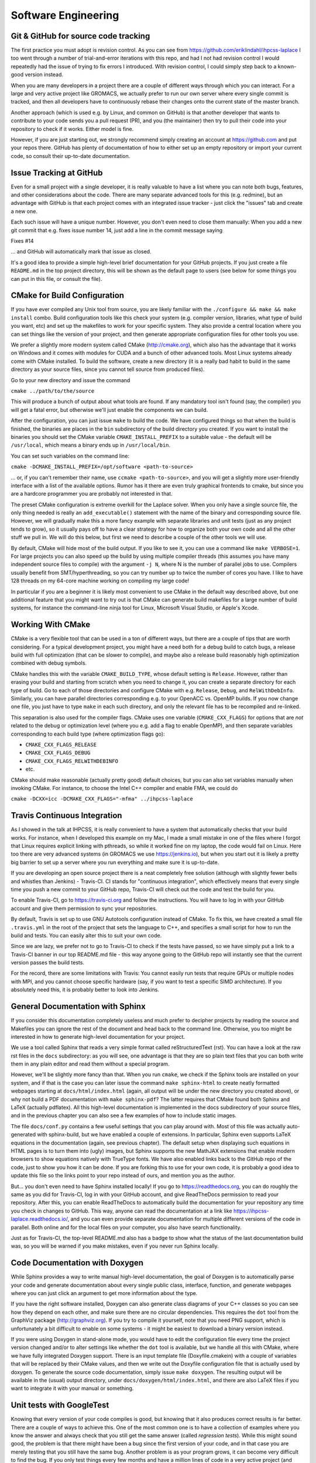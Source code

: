 .. _software_engineering:

Software Engineering
--------------------

Git & GitHub for source code tracking
^^^^^^^^^^^^^^^^^^^^^^^^^^^^^^^^^^^^^

The first practice you must adopt is revision control. As you can see from 
https://github.com/eriklindahl/ihpcss-laplace I too went through a number of 
trial-and-error iterations with this repo, and had I not had revision control
I would repeatedly had the issue of trying to fix errors I introduced. With 
revision control, I could simply step back to a known-good version instead.

When you are many developers in a project there are a couple of different
ways through which you can interact. For a large and very active project like
GROMACS, we actually prefer to run our own server where every single commit
is tracked, and then all developers have to continuously rebase their changes
onto the current state of the master branch.

Another approach (which is used e.g. by Linux, and common on GitHub) is that
another developer that wants to contribute to your code sends you a pull
request (PR), and you (the maintainer) then try to pull their code into your
repository to check if it works. Either model is fine.

However, if you are just starting out, we strongly recommend simply creating
an account at https://github.com and put your repos there. GitHub has plenty
of documentation of how to either set up an empty repository or import your
current code, so consult their up-to-date documentation.


Issue Tracking at GitHub
^^^^^^^^^^^^^^^^^^^^^^^^

Even for a small project with a single developer, it is really valuable to have
a list where you can note both bugs, features, and other considerations about
the code. There are many separate advanced tools for this (e.g. redmine), but 
an advantage with GitHub is that each project comes with an integrated issue
tracker - just click the "issues" tab and create a new one.

Each such issue will have a unique number. However, you don't even need to close
them manually: When you add a new git commit that e.g. fixes issue number 14, 
just add a line in the commit message saying

Fixes #14

... and GitHub will automatically mark that issue as closed.

It's a good idea to provide a simple high-level brief documentation for your
GitHub projects. If you just create a file ``README.md`` in the top 
project directory, this will be shown as the default page to users
(see below for some things you can put in this file, or consult the file).

CMake for Build Configuration
^^^^^^^^^^^^^^^^^^^^^^^^^^^^^

If you have ever compiled any Unix tool from source, you are likely
familiar with the ``./configure && make && make install`` combo. Build
configuration tools like this check your system (e.g. compiler version,
libraries, what type of build you want, etc) and set up the makefiles
to work for your specific system. They also provide a central location
where you can set things like the version of your project, and then
generate appropriate configuration files for other tools you use.

We prefer a slightly more modern system called CMake (http://cmake.org),
which also has the advantage that it works on Windows and it comes with
modules for CUDA and a bunch of other advanced tools. Most Linux systems
already come with CMake installed. To build the software, create a new
directory (it is a really bad habit to build in the same directory as
your source files, since you cannot tell source from produced files).

Go to your new directory and issue the command

``cmake ../path/to/the/source``

This will produce a bunch of output about what tools are found. If 
any mandatory tool isn't found (say, the compiler) you will get a fatal
error, but otherwise we'll just enable the components we can build.

After the configuration, you can just issue ``make`` to build the code.
We have configured things so that when the build is finished, the binaries
are places in the ``bin`` subdirectory of the build directory you created.
If you want to install the binaries you should set the CMake
variable ``CMAKE_INSTALL_PREFIX`` to a suitable value - the default will
be ``/usr/local``, which means a binary ends up in ``/usr/local/bin``.

You can set such variables on the command line:

``cmake -DCMAKE_INSTALL_PREFIX=/opt/software <path-to-source>``

... or, if you can't remember their name, use ``ccmake <path-to-source>``,
and you will get a slightly more user-friendly interface with a list of
the available options. Rumor has it there are even truly graphical
frontends to cmake, but since you are a hardcore programmer you are 
probably not interested in that.

The preset CMake configuration is extreme overkill for the Laplace solver.
When you only have a single source file, the only thing needed is really
an ``add_executable()`` statement with the name of the binary and corresponding
source file. However, we will gradually make this a more fancy example
with separate libraries and unit tests (just as any project tends to grow),
so it usually pays off to have a clear strategy for how to organize both your
own code and all the other stuff we pull in. We will do this below, but first
we need to describe a couple of the other tools we will use.

By default, CMake will hide most of the build output. If you like to see it,
you can use a command like ``make VERBOSE=1``. For large projects you can also
speed up the build by using multiple compiler threads (this assumes you have
many independent source files to compile) with the argument ``-j N``, where N
is the number of parallel jobs to use. Compilers usually benefit from
SMT/hyperthreading, so you can try number up to twice the number of cores you
have. I like to have 128 threads on my 64-core machine working on 
compiling my large code! 

In particular if you are a beginner it is likely most convenient to use
CMake in the default way described above, but one additional feature that
you might want to try out is that CMake can generate build makefiles for a large
number of build systems, for instance the command-line ninja tool for Linux,
Microsoft Visual Studio, or Apple's Xcode.

Working With CMake
^^^^^^^^^^^^^^^^^^

CMake is a very flexible tool that can be used in a ton of different ways,
but there are a couple of tips that are worth considering. For a typical 
development project, you might have a need both for a debug build to catch
bugs, a release build with full optimization (that can be slower to compile),
and maybe also a release build reasonably high optimization combined with
debug symbols. 

CMake handles this with the variable ``CMAKE_BUILD_TYPE``, whose default 
setting is ``Release``. However, rather than erasing your build and starting
from scratch when you need to change it, you can create a separate directory
for each type of build. Go to each of those directories and configure CMake
with e.g. ``Release``, ``Debug``, and ``RelWithDebInfo``. Similarly, you
can have parallel directories corresponding e.g. to your OpenACC vs. OpenMP
builds. If you now change one file, you just have to type ``make`` in each
such directory, and only the relevant file has to be recompiled and re-linked.

This separation is also used for the compiler flags. CMake uses one variable
(``CMAKE_CXX_FLAGS``) for options that are *not* related to the debug or 
optimization level (where you e.g. add a flag to enable OpenMP), and then
separate variables corresponding to each build type (where optimization flags go):

* ``CMAKE_CXX_FLAGS_RELEASE``
* ``CMAKE_CXX_FLAGS_DEBUG``
* ``CMAKE_CXX_FLAGS_RELWITHDEBINFO``
* etc.

CMake should make reasonable (actually pretty good) default choices, but you can also set variables manually when invoking CMake. For instance, to choose the Intel C++ compiler and enable FMA, we could do

``cmake -DCXX=icc -DCMAKE_CXX_FLAGS="-mfma" ../ihpcss-laplace``



Travis Continuous Integration
^^^^^^^^^^^^^^^^^^^^^^^^^^^^^

As I showed in the talk at IHPCSS, it is really convenient to have a system
that automatically checks that your build works. For instance, when I developed
this example on my Mac, I made a small mistake in one of the files where I
forgot that Linux requires explicit linking with pthreads, so while it worked
fine on my laptop, the code would fail on Linux. Here too there are very advanced
systems (in GROMACS we use https://jenkins.io), but when you start out it
is likely a pretty big barrier to set up a server where you run everything and
make sure it is up-to-date.

If you are developing an open source project there is a neat completely free
solution (although with slightly fewer bells and whistles than Jenkins) - 
Travis-CI. CI stands for "continuous integration", which effectively means that
every single time you push a new commit to your GitHub repo, Travis-CI will check
out the code and test the build for you.

To enable Travis-CI, go to https://travis-ci.org and follow the instructions. You
will have to log in with your GitHub account and give them permission to sync
your repositories.

By default, Travis is set up to use GNU Autotools configuration instead of CMake.
To fix this, we have created a small file ``.travis.yml`` in the root of the
project that sets the language to C++, and specifies a small script for how to
run the build and tests. You can easily alter this to suit your own code.

Since we are lazy, we prefer not to go to Travis-CI to check if the tests have
passed, so we have simply put a link to a Travis-CI banner in our top README.md
file - this way anyone going to the GitHub repo will instantly see that the
current version passes the build tests.

For the record, there are some limitations with Travis: You cannot easily run
tests that require GPUs or multiple nodes with MPI, and you cannot choose specific
hardware (say, if you want to test a specific SIMD architecture). If you absolutely
need this, it is probably better to look into Jenkins.


General Documentation with Sphinx
^^^^^^^^^^^^^^^^^^^^^^^^^^^^^^^^^

If you consider this documentation completely useless and much prefer to decipher
projects by reading the source and Makefiles you can ignore the rest of the
document and head back to the command line. Otherwise, you too might be interested
in how to generate high-level documentation for your project.

We use a tool called Sphinx that reads a very simple format called
reStructuredText (rst). You can have a look at the raw rst files in the ``docs``
subdirectory: as you will see, one advantage is that they are so plain text
files that you can both write them in any plain editor and read them without 
a special program.

However, we'll be slightly more fancy than that. When you run ``cmake``, we check
if the Sphinx tools are installed on your system, and if that is the case you
can later issue the command ``make sphinx-html`` to create neatly formatted
webpages starting at ``docs/html/index.html`` (again, all output will be under
the new directory you created above), or why not build a PDF documentation with
``make sphinx-pdf``? The latter requires that CMake found both Sphinx and 
LaTeX (actually pdflatex). All this high-level documentation is implemented in
the docs subdirectory of your source files, and in the previous chapter you can
also see a few examples of how to include static images.

The file ``docs/conf.py`` contains a few useful settings that you can play around
with. Most of this file was actually auto-generated with sphinx-build, but we
have enabled a couple of extensions. In particular, Sphinx even supports LaTeX
equations in the documentation (again, see previous chapter). The default setup
when displaying such equations in HTML pages is to turn them into (ugly) images,
but Sphinx supports the new MathJAX extensions that enable modern browsers to
show equations natively with TrueType fonts. We have also enabled links back
to the GitHub repo of the code, just to show you how it can be done. If you
are forking this to use for your own code, it is probably a good idea to update
this file so the links point to your repo instead of ours, and mention you as
the author.

But... you don't even need to have Sphinx installed locally! If you go to
https://readthedocs.org, you can do roughly the same as you did for Travis-CI, log
in with your GitHub account, and give ReadTheDocs permission to read your repository.
After this, you can enable ReadTheDocs to automatically build the documentation
for your repository any time you check in changes to GitHub. This way, anyone
can read the documentation at a link like 
https://ihpcss-laplace.readthedocs.io/, and you can even provide separate
documentation for multiple different versions of the code in parallel. Both
online and for the local files on your computer, you also have search functionality.

Just as for Travis-CI, the top-level README.md also has a badge to show what the
status of the last documentation build was, so you will be warned if you 
make mistakes, even if you never run Sphinx locally.

Code Documentation with Doxygen
^^^^^^^^^^^^^^^^^^^^^^^^^^^^^^^

While Sphinx provides a way to write manual high-level documentation, the goal
of Doxygen is to automatically parse your code and generate documentation about
every single public class, interface, function, and generate webpages where you
can just click an argument to get more information about the type.

If you have the right software installed, Doxygen can also generate class
diagrams of your C++ classes so you can see how they depend on each other, and
make sure there are no circular dependencies. This requires the ``dot`` tool
from the GraphViz package (http://graphviz.org). If you try to compile it 
yourself, note that you need PNG support, which is unfortunately a bit difficult
to enable on some systems - it might be easiest to download a binary version
instead.

If you were using Doxygen in stand-alone mode, you would have to
edit the configuration file every time the project version changed and/or to
alter settings like whether the ``dot`` tool is available, but we handle all this
with CMake, where we have fully integrated Doxygen support.
There is an input template file (Doxyfile.cmakein) with a couple
of variables that will be replaced by their CMake values, and then we write out
the Doxyfile configuration file that is actually used by doxygen.
To generate the source code documentation, simply issue ``make doxygen``.
The resulting output will be available in the (usual) output directory, under 
``docs/doxygen/html/index.html``, and there are also LaTeX files if you
want to integrate it with your manual or something.


Unit tests with GoogleTest
^^^^^^^^^^^^^^^^^^^^^^^^^^

Knowing that every version of your code compiles is good, but knowing that
it also produces correct results is far better. There are a couple of ways
to achieve this. One of the most common one is to have a collection of
examples where you know the answer and always check that you still get the
same answer (called *regression tests*). While this might sound good, the
problem is that there might have been a bug since the first version of your
code, and in that case you are merely testing that you still have the same
bug. Another problem is as your program grows, it can become very difficult
to find the bug. If you only test things every few months and have a million
lines of code in a very active project (and large commits....) it could take
you weeks to trace down the location of the problem - and then you haven't
even begun fixing it.

A better approach to modern software engineering is *unit tests*. The key
idea with this is that you should design your code into small independent
modules with a clear interface (only a handful of functions in each module),
and no other code should be able to touch data inside the module. Then,
before you even start coding, you should define exactly what you accept
as correct answers by this module and how to test it.

Note that you should ideally define your unit tests *before* you even start
implementing the code - the module will be done when it passes the unit
tests. Your first reaction to this is likely going to be that it takes too
much time to write these tests, but after having used them for a while you
will hopefully see that they change everything. If your modules are small,
without circular dependencies, and have exhaustive unit tests, the 
continuous integration testing will show you exactly in what 20-30 lines
of code a bug is - before you have even opened the source code! We have
caught hundreds of bugs not only in our own code but also in compilers,
operating systems and even hardware binary programming interfaces this way.
It is not a coincidence this is the way software is developed in industry.

In modern software development we sometimes talk about *code coverage*, which
is simply the fraction of your code covered by unit tests, which is completely
different from regression tests. We won't lie and claim it's easy to achieve
100%, but it is much easier to achieve a high fraction by being serious
with the unit tests from the start, before you have a gigantic codebase.

In theory you could just write your own small test programs, but that quickly
becomes very tedious, not to mention you also want to report to the developer
how it failed (i.e., what value we expected compared to what it was). There
are a number of different *testing frameworks* that can help you with this.
We like to use GoogleTest, mostly because it is small and *very* portable.

You can find information about how to write tests at
https://github.com/google/googletest/blob/master/googletest/docs/primer.md,
or just look at our test files (see source code organization, below). We have
fully integrated GoogleTest in CMake in this project; you don't even need
to install it, since we have copied the handful of files we need into the
project.

To run the tests after CMake configuration, issue the command ``make check``.
This will first build all the tests, run them, and report the results.
If you go back and check the Travis-CI script we wrote, you can see that we
include this step there, so Travis will actually run all the unit tests for
you every time we test the project.


Source Code Directory Organization
^^^^^^^^^^^^^^^^^^^^^^^^^^^^^^^^^^

There are more tools you can use, but already with these you can imagine
things can get a bit complex in the repository. There is no unique way that
source code must be organized, but here's a suggestion we like:

* First, we like having a clean top-level directory. The ``README.md`` file must
  go here, as must ``CMakeLists.txt``, and the ``docs`` directory. We also
  have a separate ``cmake`` directory where we place all the other files/modules
  CMake might need (for instance, the module to detect Sphinx).
* Second, we create a ``src`` directory for all the source. This is not limited
  to our own source, but we also need a place to store things like GoogleTest
  files. I like to handle this by having an ``external`` subdirectory for
  everything that is *not* my project, and then a subdirectory with the same
  name as my project (``laplace`` here) for our own files.
* For a simple project, you could place all your source files directly in the
  latter of these subdirectories, but let's plan ahead a bit. At some point you
  might want to move common code from several files to a library, and also 
  organize different modules into separate directories. To prepare for this,
  we add yet another layer called ``programs`` where we have the source for
  the actual executable. Before you go crazy about all the directories, remember
  that CMake will handle most things automatically for you, and the resulting
  binary will be placed under ``bin`` in the top-level output directory!
* Remember the unit tests? We like to keep each unit test *really* close to the
  module it is testing, so in each lowest-level directory (like ``programs``) we
  create a ``tests`` subdirectory. You can have a look at how CMakeLists.txt
  includes subdirectories, how the test directories are only included 
  if we build the unit tests, and how we use a small macro to register each such
  unit test with CMake, so they are all executed by ``make check`` (there is some
  magic code in CMakeLists.txt in the src directory that accomplishes this, which
  in turn uses the TestMacros.cmake file from the cmake directory).





